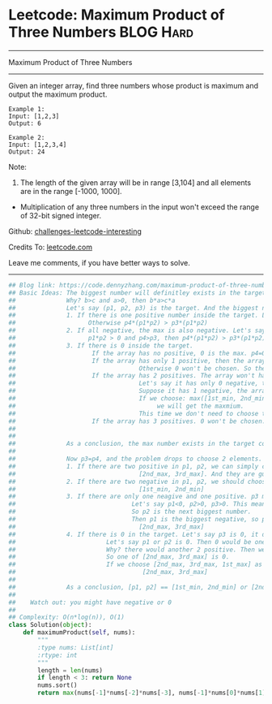* Leetcode: Maximum Product of Three Numbers                      :BLOG:Hard:
#+STARTUP: showeverything
#+OPTIONS: toc:nil \n:t ^:nil creator:nil d:nil
:PROPERTIES:
:type:     inspiring, manydetails, redo
:END:
---------------------------------------------------------------------
Maximum Product of Three Numbers
---------------------------------------------------------------------
Given an integer array, find three numbers whose product is maximum and output the maximum product.

#+BEGIN_EXAMPLE
Example 1:
Input: [1,2,3]
Output: 6
#+END_EXAMPLE

#+BEGIN_EXAMPLE
Example 2:
Input: [1,2,3,4]
Output: 24
#+END_EXAMPLE

Note:
1. The length of the given array will be in range [3,104] and all elements are in the range [-1000, 1000].
- Multiplication of any three numbers in the input won't exceed the range of 32-bit signed integer.

Github: [[url-external:https://github.com/DennyZhang/challenges-leetcode-interesting/tree/master/maximum-product-of-three-numbers][challenges-leetcode-interesting]]

Credits To: [[url-external:https://leetcode.com/problems/maximum-product-of-three-numbers/description/][leetcode.com]]

Leave me comments, if you have better ways to solve.
---------------------------------------------------------------------

#+BEGIN_SRC python
## Blog link: https://code.dennyzhang.com/maximum-product-of-three-numbers
## Basic Ideas: The biggest number will definitley exists in the target combination.
##              Why? b>c and a>0, then b*a>c*a
##              Let's say (p1, p2, p3) is the target. And the biggest number p4 is not in the combination.
##              1. If there is one positive number inside the target. Let's say p3 is positive. Then p3 must be p4
##                    Otherwise p4*(p1*p2) > p3*(p1*p2)
##              2. If all negative, the max is also negative. Let's say p4 not in the target
##                    p1*p2 > 0 and p4>p3, then p4*(p1*p2) > p3*(p1*p2)
##              3. If there is 0 inside the target. 
##                     If the array has no positive, 0 is the max. p4=0
##                     If the array has only 1 positive, then the array won't have more than 2 negative.
##                                  Otherwise 0 won't be chosen. So the array only have 3 elements. The max will be chosen
##                     If the array has 2 positives. The array won't have more than 2 negative.
##                                  Let's say it has only 0 negative, then the array would be 0 ++. Tha max will be chosen.
##                                  Suppose it has 1 negative, the array would be: - 0 + +
##                                  If we choose: max([1st_min, 2nd_min, 1st_max], [2nd_max, 3rd_max, 1st_max]), 
##                                       we will get the maxmium. 
##                                  This time we don't need to choose the max, but choosing the max will also work.
##                     If the array has 3 positives. 0 won't be chosen. So invalid.
##
##
##              As a conclusion, the max number exists in the target combination.
##
##              Now p3=p4, and the problem drops to choose 2 elements.
##              1. If there are two positive in p1, p2, we can simply choose the next 2 biggest numbers. 
##                                  [2nd_max, 3rd_max]. And they are gurantee to be positive.
##              2. If there are two negative in p1, p2, we should choose the 2 smallest numbers.
##                                  [1st_min, 2nd_min]
##              3. If there are only one neagive and one positive. p3 must be positive. So the result must be negative
##                                Let's say p1<0, p2>0, p3>0. This means the array will only have 2 positive.
##                                So p2 is the next biggest number. 
##                                Then p1 is the biggest negative, so p1 is the 3rd biggest nubmer.
##                                  [2nd_max, 3rd_max]
##              4. If there is 0 in the target. Let's say p3 is 0, it doesn't matter what elements we choose for p1 and p2
##                         Let's say p1 or p2 is 0. Then 0 would be one of these: the 2nd max, or the 3rd max
##                         Why? there would another 2 positive. Then we can get a positive product, instead of 0.
##                         So one of [2nd_max, 3rd_max] is 0. 
##                         If we choose [2nd_max, 3rd_max, 1st_max] as our result, we will get 0. Still the biggest.
##                                   [2nd_max, 3rd_max]
##
##              As a conclusion, [p1, p2] == [1st_min, 2nd_min] or [2nd_max, 3rd_max]
##
##    Watch out: you might have negative or 0  
##
## Complexity: O(n*log(n)), O(1)
class Solution(object):
    def maximumProduct(self, nums):
        """
        :type nums: List[int]
        :rtype: int
        """
        length = len(nums)
        if length < 3: return None
        nums.sort()
        return max(nums[-1]*nums[-2]*nums[-3], nums[-1]*nums[0]*nums[1])
#+END_SRC
